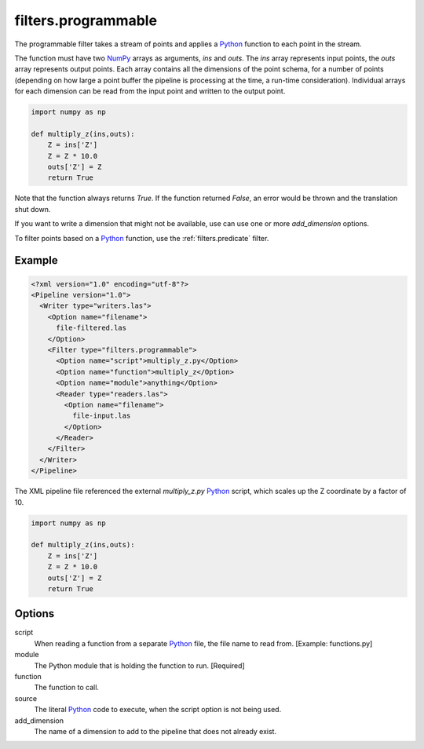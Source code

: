 .. _filters.programmable:

filters.programmable
====================

The programmable filter takes a stream of points and applies a `Python`_
function to each point in the stream.

The function must have two `NumPy`_ arrays as arguments, `ins` and `outs`. The
`ins` array represents input points, the `outs` array represents output points.
Each array contains all the dimensions of the point schema, for a number of
points (depending on how large a point buffer the pipeline is processing at the
time, a run-time consideration). Individual arrays for each dimension can be
read from the input point and written to the output point.


.. code-block:: python

  import numpy as np

  def multiply_z(ins,outs):
      Z = ins['Z']
      Z = Z * 10.0
      outs['Z'] = Z
      return True

Note that the function always returns `True`. If the function returned `False`,
an error would be thrown and the translation shut down.

If you want to write a dimension that might not be available, use can use one
or more `add_dimension` options.

To filter points based on a `Python`_ function, use the
:ref:`filters.predicate` filter.

Example
-------

.. code-block:: xml

  <?xml version="1.0" encoding="utf-8"?>
  <Pipeline version="1.0">
    <Writer type="writers.las">
      <Option name="filename">
        file-filtered.las
      </Option>
      <Filter type="filters.programmable">
        <Option name="script">multiply_z.py</Option>
        <Option name="function">multiply_z</Option>
        <Option name="module">anything</Option>  
        <Reader type="readers.las">
          <Option name="filename">
            file-input.las
          </Option>
        </Reader>
      </Filter>
    </Writer>
  </Pipeline>

The XML pipeline file referenced the external `multiply_z.py` `Python`_ script,
which scales up the Z coordinate by a factor of 10.

.. code-block:: python

  import numpy as np

  def multiply_z(ins,outs):
      Z = ins['Z']
      Z = Z * 10.0
      outs['Z'] = Z
      return True


Options
-------

script
  When reading a function from a separate `Python`_ file, the file name to read
  from. [Example: functions.py]

module
  The Python module that is holding the function to run. [Required]

function
  The function to call.

source
  The literal `Python`_ code to execute, when the script option is not being used.

add_dimension
  The name of a dimension to add to the pipeline that does not already exist.

.. _Python: http://python.org/
.. _NumPy: http://www.numpy.org/
